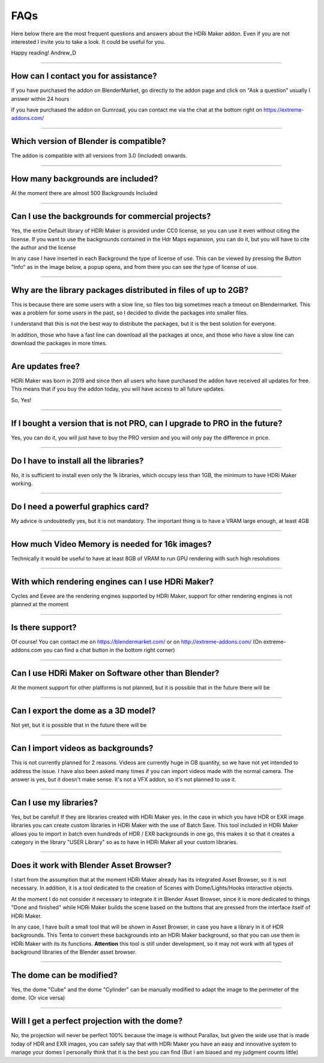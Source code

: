 FAQs
=====================

Here below there are the most frequent questions and answers about the HDRi Maker addon. Even if you are not interested
I invite you to take a look. It could be useful for you.

Happy reading!
Andrew_D


------------------------------------------------------------------------------------------------------------------------

How can I contact you for assistance?
***************************************

If you have purchased the addon on BlenderMarket, go directly to the addon page and click on "Ask a question"
usually I answer within 24 hours

If you have purchased the addon on Gumroad, you can contact me via the chat at the bottom right on https://extreme-addons.com/


------------------------------------------------------------------------------------------------------------------------

Which version of Blender is compatible?
***************************************

The addon is compatible with all versions from 3.0 (Included) onwards.


------------------------------------------------------------------------------------------------------------------------


How many backgrounds are included?
****************************************

At the moment there are almost 500 Backgrounds Included

------------------------------------------------------------------------------------------------------------------------

Can I use the backgrounds for commercial projects?
*******************************************************

Yes, the entire Default library of HDRi Maker is provided under CC0 license, so you can use it even without citing the license. If you want to use the backgrounds contained in the Hdr Maps expansion, you can do it, but you will have to cite the author and the license

In any case I have inserted in each Background the type of license of use. This can be viewed by pressing the Button
"Info" as in the image below, a popup opens, and from there you can see the type of license of use.

.. image:: _static/_images/faqs/info_license_01.png
    :align: center
    :width: 600
    :alt: Info License 01


------------------------------------------------------------------------------------------------------------------------

Why are the library packages distributed in files of up to 2GB?
****************************************************************

This is because there are some users with a slow line, so files too big sometimes reach a timeout on Blendermarket.
This was a problem for some users in the past, so I decided to divide the packages into smaller files.

I understand that this is not the best way to distribute the packages, but it is the best solution for everyone.

In addition, those who have a fast line can download all the packages at once, and those who have a slow line can download the packages in more times.


------------------------------------------------------------------------------------------------------------------------

Are updates free?
***********************

HDRi Maker was born in 2019 and since then all users who have purchased the addon have received all updates for free. This means that if you buy the addon today, you will have access to all future updates.

So, Yes!

------------------------------------------------------------------------------------------------------------------------

If I bought a version that is not PRO, can I upgrade to PRO in the future?
******************************************************************************

Yes, you can do it, you will just have to buy the PRO version and you will only pay the difference in price.

------------------------------------------------------------------------------------------------------------------------

Do I have to install all the libraries?
********************************************

No, it is sufficient to install even only the 1k libraries, which occupy less than 1GB, the minimum to have HDRi Maker working.

------------------------------------------------------------------------------------------------------------------------

Do I need a powerful graphics card?
*****************************************

My advice is undoubtedly yes, but it is not mandatory. The important thing is to have a VRAM large enough, at least 4GB

------------------------------------------------------------------------------------------------------------------------

How much Video Memory is needed for 16k images?
***********************************************

Technically it would be useful to have at least 8GB of VRAM to run GPU rendering with such high resolutions

------------------------------------------------------------------------------------------------------------------------

With which rendering engines can I use HDRi Maker?
**************************************************

Cycles and Eevee are the rendering engines supported by HDRi Maker, support for other rendering engines is not planned at the moment

------------------------------------------------------------------------------------------------------------------------

Is there support?
*****************

Of course! You can contact me on https://blendermarket.com/ or on http://extreme-addons.com/
(On extreme-addons.com you can find a chat button in the bottom right corner)

------------------------------------------------------------------------------------------------------------------------

Can I use HDRi Maker on Software other than Blender?
****************************************************

At the moment support for other platforms is not planned, but it is possible that in the future there will be


------------------------------------------------------------------------------------------------------------------------

Can I export the dome as a 3D model?
*******************************************

Not yet, but it is possible that in the future there will be

------------------------------------------------------------------------------------------------------------------------

Can I import videos as backgrounds?
*****************************************

This is not currently planned for 2 reasons. Videos are currently huge in GB quantity, so we have not yet intended
to address the issue. I have also been asked many times if you can import videos made with the normal camera.
The answer is yes, but it doesn't make sense. It's not a VFX addon, so it's not planned to use it.


------------------------------------------------------------------------------------------------------------------------

Can I use my libraries?
******************************

Yes, but be careful! If they are libraries created with HDRi Maker yes. In the case in which you have HDR or EXR image libraries
you can create custom libraries in HDRi Maker with the use of Batch Save. This tool included in HDRi Maker
allows you to import in batch even hundreds of HDR / EXR backgrounds in one go, this makes it so that it creates a category
in the library "USER Library" so as to have in HDRi Maker all your custom libraries.


------------------------------------------------------------------------------------------------------------------------

Does it work with Blender Asset Browser?
*******************************************

I start from the assumption that at the moment HDRi Maker already has its integrated Asset Browser, so it is not necessary.
In addition, it is a tool dedicated to the creation of Scenes with Dome/Lights/Hooks interactive objects.

At the moment I do not consider it necessary to integrate it in Blender Asset Browser, since it is more dedicated to things "Done and finished"
while HDRi Maker builds the scene based on the buttons that are pressed from the interface itself of HDRi Maker.

In any case, I have built a small tool that will be shown in Asset Browser, in case you have a library in it of
HDR backgrounds. This Tenta to convert these backgrounds into an HDRi Maker background, so that you can use them in HDRi Maker with its
its functions. **Attention** this tool is still under development, so it may not work with all types
of background libraries of the Blender asset browser.


------------------------------------------------------------------------------------------------------------------------

The dome can be modified?
***************************

Yes, the dome "Cube" and the dome "Cylinder" can be manually modified to adapt the image to the perimeter of the dome. (Or vice versa)

------------------------------------------------------------------------------------------------------------------------

Will I get a perfect projection with the dome?
***********************************************

No, the projection will never be perfect 100% because the image is without Parallax, but given the wide use that is made today
of HDR and EXR images, you can safely say that with HDRi Maker you have an easy and innovative system to manage your domes
I personally think that it is the best you can find (But I am biased and my judgment counts little)







